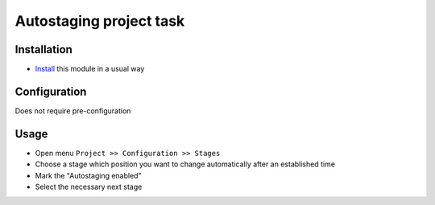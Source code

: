 =========================
 Autostaging project task
=========================

Installation
============

* `Install <https://odoo-development.readthedocs.io/en/latest/odoo/usage/install-module.html>`__ this module in a usual way

Configuration
=============

Does not require pre-configuration

Usage
=====

* Open menu ``Project >> Configuration >> Stages``
* Choose a stage which position you want to change automatically after an established time
* Mark the "Autostaging enabled"
* Select the necessary next stage
